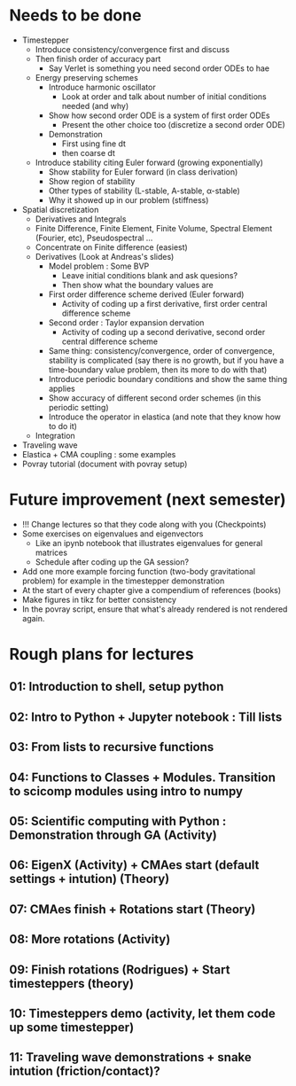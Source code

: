 * Needs to be done
- Timestepper
  - Introduce consistency/convergence first and discuss
  - Then finish order of accuracy part
	- Say Verlet is something you need second order ODEs to hae
  - Energy preserving schemes
	- Introduce harmonic oscillator
	  - Look at order and talk about number of initial conditions needed (and why)
	- Show how second order ODE is a system of first order ODEs
	  - Present the other choice too (discretize a second order ODE)
	- Demonstration
	  - First using fine dt
	  - then coarse dt
  - Introduce stability citing Euler forward (growing exponentially)
	- Show stability for Euler forward (in class derivation)
	- Show region of stability
	- Other types of stability (L-stable, A-stable, \alpha-stable)
	- Why it showed up in our problem (stiffness)
- Spatial discretization
  - Derivatives and Integrals
  - Finite Difference, Finite Element, Finite Volume, Spectral Element (Fourier,
    etc), Pseudospectral ...
  - Concentrate on Finite difference (easiest)
  - Derivatives (Look at Andreas's slides)
	- Model problem : Some BVP
	  - Leave initial conditions blank and ask quesions?
	  - Then show what the boundary values are
	- First order difference scheme derived (Euler forward)
	  - Activity of coding up a first derivative, first order central difference scheme
	- Second order : Taylor expansion dervation
	  - Activity of coding up a second derivative, second order central difference scheme
	- Same thing: consistency/convergence, order of convergence, stability is
      complicated (say there is no growth, but if you have a time-boundary value
      problem, then its more to do with that)
	- Introduce periodic boundary conditions and show the same thing applies
	- Show accuracy of different second order schemes (in this periodic setting)
	- Introduce the operator in elastica (and note that they know how to do it)
  - Integration
- Traveling wave
- Elastica + CMA coupling : some examples
- Povray tutorial (document with povray setup)

* Future improvement (next semester)
- !!! Change lectures so that they code along with you (Checkpoints)
- Some exercises on eigenvalues and eigenvectors
  - Like an ipynb notebook that illustrates eigenvalues for general matrices
  - Schedule after coding up the GA session?
- Add one more example forcing function (two-body gravitational problem) for
  example in the timestepper demonstration
- At the start of every chapter give a compendium of references (books)
- Make figures in tikz for better consistency
- In the povray script, ensure that what's already rendered is not rendered
  again.
* Rough plans for lectures
** 01: Introduction to shell, setup python
** 02: Intro to Python + Jupyter notebook : Till lists
** 03: From lists to recursive functions
** 04: Functions to Classes + Modules. Transition to scicomp modules using intro to numpy
** 05: Scientific computing with Python : Demonstration through GA (Activity)
** 06: EigenX (Activity) + CMAes start (default settings + intution) (Theory)
** 07: CMAes finish + Rotations start (Theory)
** 08: More rotations (Activity)
** 09: Finish rotations (Rodrigues) + Start timesteppers (theory)
** 10: Timesteppers demo (activity, let them code up some timestepper)
** 11: Traveling wave demonstrations + snake intution (friction/contact)?
